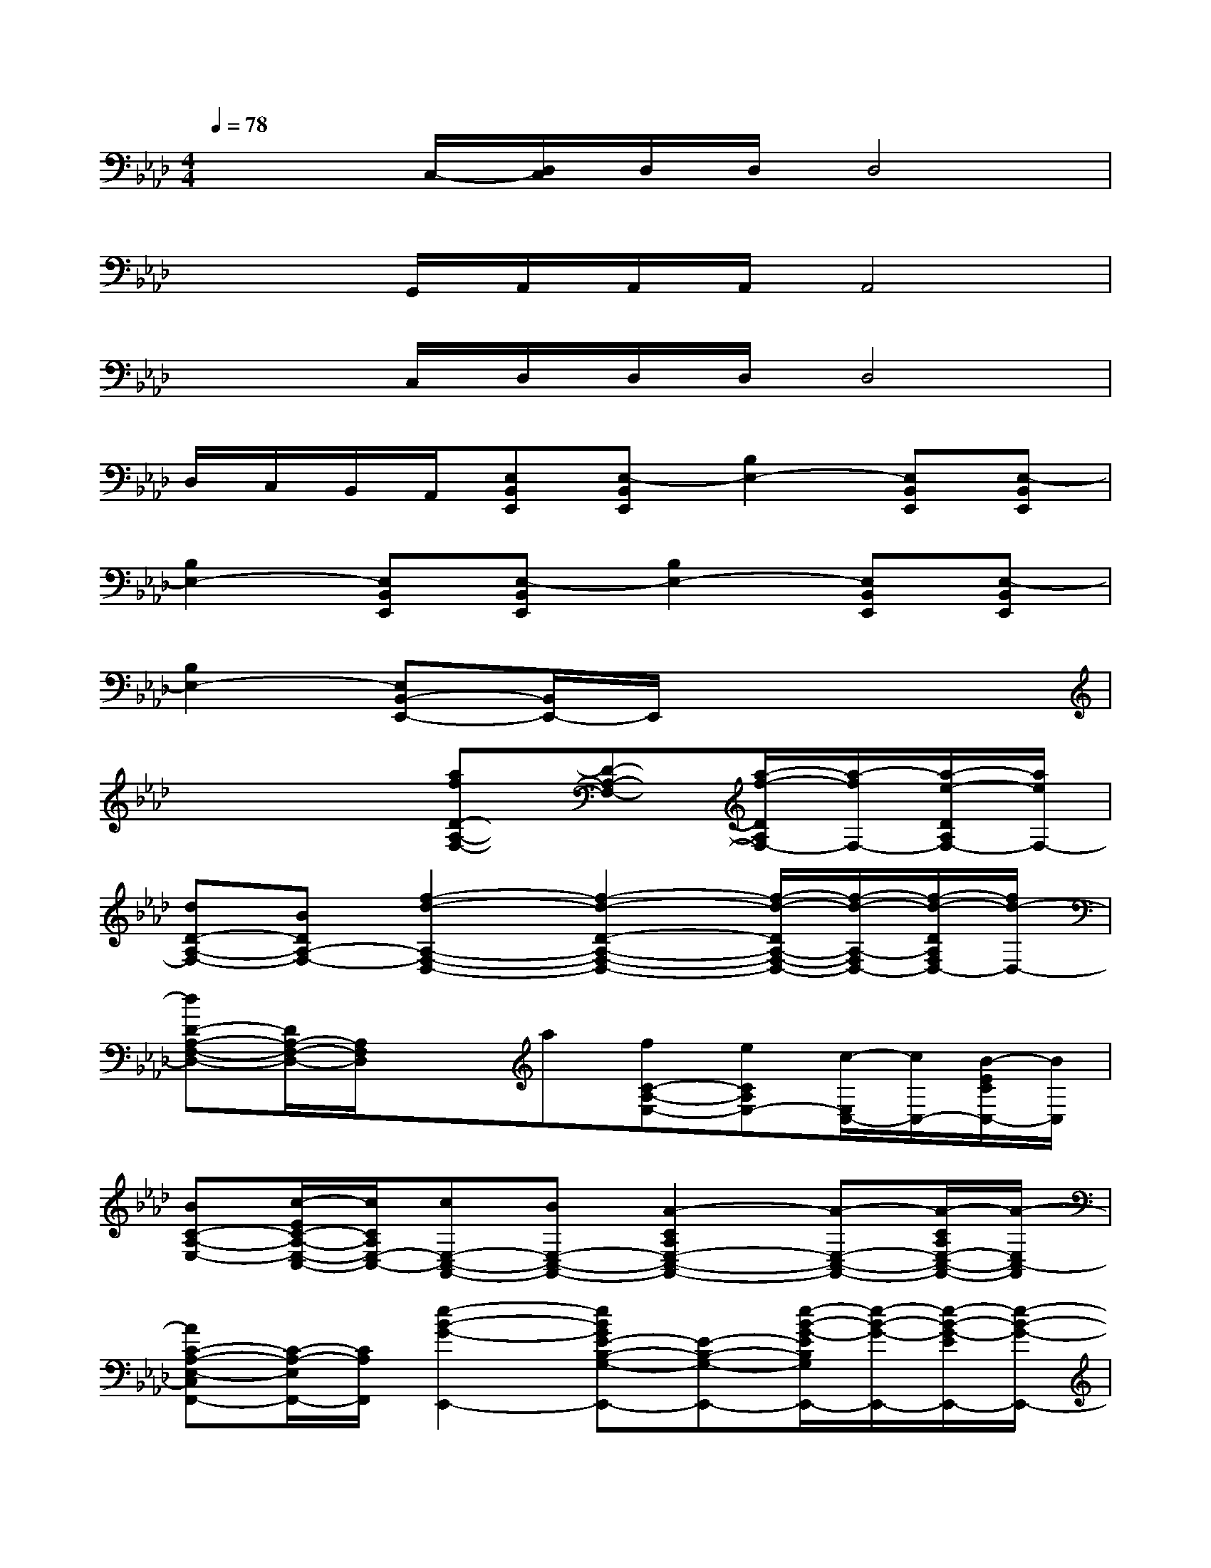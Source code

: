 X:1
T:
M:4/4
L:1/8
Q:1/4=78
K:Ab%4flats
V:1
x2C,/2-[D,/2C,/2]D,/2D,/2D,4|
x2G,,/2A,,/2A,,/2A,,/2A,,4|
x2C,/2D,/2D,/2D,/2D,4|
D,/2C,/2B,,/2A,,/2[E,B,,E,,][E,-B,,E,,][B,2E,2-][E,B,,E,,][E,-B,,E,,]|
[B,2E,2-][E,B,,E,,][E,-B,,E,,][B,2E,2-][E,B,,E,,][E,-B,,E,,]|
[B,2E,2-][E,B,,-E,,-][B,,/2E,,/2-]E,,/2x4|
x4[afD-A,-F,-][D-A,-F,-][a/2-f/2-D/2A,/2F,/2-][a/2-f/2F,/2-][a/2-e/2-D/2A,/2F,/2-][a/2e/2F,/2-]|
[dD-A,-F,-][BDA,-F,-][f2-d2-A,2-F,2-D,2-][f2-d2-D2-A,2-F,2-D,2-][f/2-d/2-D/2A,/2-F,/2-D,/2-][f/2-d/2-A,/2-F,/2D,/2-][f/2-d/2-D/2A,/2F,/2D,/2-][f/2d/2-D,/2-]|
[dD-A,-F,-D,-][D/2A,/2-F,/2-D,/2-][A,/2F,/2D,/2]xa[fC-A,-E,-][eCA,E,-][c/2-E,/2C,/2-][c/2C,/2-][B/2-E/2C/2C,/2-][B/2C,/2]|
[BC-A,-E,-][c/2-E/2C/2-A,/2-E,/2-C,/2-][c/2C/2A,/2E,/2-C,/2-][cE,-C,-A,,-][BE,-C,-A,,-][A2-C2A,2E,2-C,2-A,,2-][A-E,-C,-A,,-][A/2-C/2A,/2E,/2-C,/2-A,,/2-][A/2-E,/2C,/2-A,,/2]|
[AC-A,-E,-C,F,,-][C/2-A,/2-E,/2F,,/2-][C/2A,/2F,,/2][e2-B2-G2-E,,2-][eBGE-B,-G,-E,,-][E-B,-G,-E,,-][e/2-B/2-G/2-E/2B,/2G,/2E,,/2-][e/2-B/2-G/2-E,,/2-][e/2-B/2-G/2-E/2E,,/2-][e/2-B/2-G/2-E,,/2-]|
[eBGE-B,-G,-E,,-][E-B,-G,-E,,-][B/2-G/2-E/2-B,/2G,/2E,,/2-][B3/2-G3/2-E3/2-E,,3/2-][B2-G2-E2-B,2-G,2-E,,2-][B/2-G/2-E/2-B,/2G,/2E,,/2-][B/2-G/2-E/2-E,,/2-][B/2-G/2-E/2-B,/2G,/2E,/2E,,/2][B/2G/2E/2-]|
[E/2B,/2G,/2]x/2[E/2B,/2-G,/2]B,/2x[cA][cAC-A,-E,-][ECA,E,-][e/2-c/2-E,/2][e/2c/2][e/2-c/2-C/2A,/2E,/2][e/2c/2]|
[AC-A,-E,-][aeCA,E,][ae]c[ecC-A,-E,-][ACA,E,-][c/2-A/2-E,/2][c/2A/2][E/2-C/2A,/2E,/2]E/2|
[AEC-A,-E,-][C/2-A,/2E,/2-][C/2E,/2][d2-A2-F2-][d2-A2-F2-D2-A,2-F,2-][d/2-A/2-F/2-D/2A,/2F,/2-][d/2-A/2-F/2-F,/2-][d/2-A/2-F/2-D/2A,/2F,/2-][d/2-A/2-F/2-F,/2-]|
[d/2A/2F/2D/2-A,/2-F,/2-][D3/2A,3/2-F,3/2-][f2-d2-A2-A,2-F,2-D,2-][f2-d2-A2-D2-A,2-F,2-D,2-][f/2-d/2-A/2-D/2A,/2-F,/2-D,/2-][f/2-d/2-A/2-A,/2F,/2-D,/2-][f/2d/2A/2-D/2A,/2F,/2-D,/2-][A/2F,/2-D,/2-]